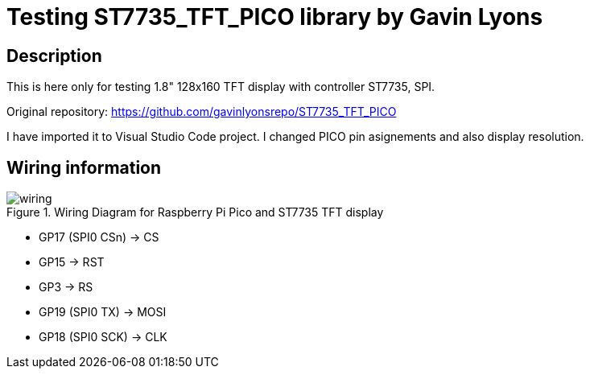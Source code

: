 = Testing ST7735_TFT_PICO library by Gavin Lyons

== Description
[[description]]

This is here only for testing 1.8" 128x160 TFT display with controller ST7735, SPI.

Original repository: https://github.com/gavinlyonsrepo/ST7735_TFT_PICO

I have imported it to Visual Studio Code project. I changed PICO pin asignements and 
also display resolution.

== Wiring information
[[ssd1306_i2c_wiring]]
[pdfwidth=75%]
.Wiring Diagram for Raspberry Pi Pico and ST7735 TFT display
image::wiring.png[]

* GP17 (SPI0 CSn) -> CS
* GP15 -> RST
* GP3 -> RS
* GP19 (SPI0 TX) -> MOSI
* GP18 (SPI0 SCK) -> CLK
